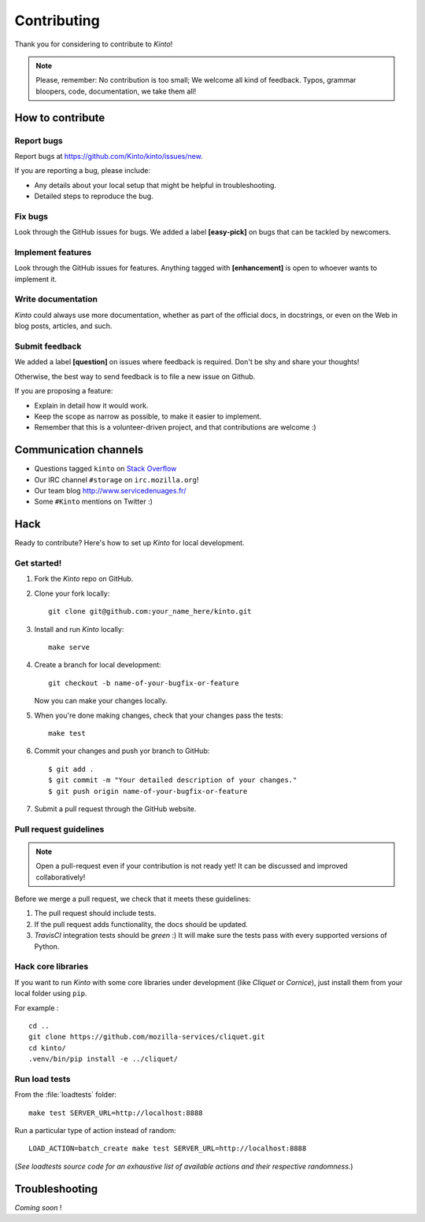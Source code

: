.. _contributing:

Contributing
############

Thank you for considering to contribute to *Kinto*!

.. note::

    Please, remember: No contribution is too small; We welcome all kind of
    feedback. Typos, grammar bloopers, code, documentation, we take them all!


How to contribute
=================

Report bugs
-----------

Report bugs at https://github.com/Kinto/kinto/issues/new.

If you are reporting a bug, please include:

* Any details about your local setup that might be helpful in troubleshooting.
* Detailed steps to reproduce the bug.

Fix bugs
--------

Look through the GitHub issues for bugs. We added a label **[easy-pick]** on bugs
that can be tackled by newcomers.

Implement features
------------------

Look through the GitHub issues for features. Anything tagged with **[enhancement]**
is open to whoever wants to implement it.

Write documentation
-------------------

*Kinto* could always use more documentation, whether as part of the
official docs, in docstrings, or even on the Web in blog posts,
articles, and such.

Submit feedback
---------------

We added a label **[question]** on issues where feedback is required. Don't
be shy and share your thoughts!

Otherwise, the best way to send feedback is to file a new issue on Github.

If you are proposing a feature:

* Explain in detail how it would work.
* Keep the scope as narrow as possible, to make it easier to implement.
* Remember that this is a volunteer-driven project, and that contributions
  are welcome :)


Communication channels
======================

* Questions tagged ``kinto`` on `Stack Overflow <http://stackoverflow.com/questions/tagged/kinto>`_
* Our IRC channel ``#storage`` on ``irc.mozilla.org``!
* Our team blog http://www.servicedenuages.fr/
* Some ``#Kinto`` mentions on Twitter :)


Hack
====

Ready to contribute? Here's how to set up *Kinto* for local development.

Get started!
------------

1. Fork the *Kinto* repo on GitHub.
2. Clone your fork locally::

    git clone git@github.com:your_name_here/kinto.git

3. Install and run *Kinto* locally::

    make serve

4. Create a branch for local development::

    git checkout -b name-of-your-bugfix-or-feature

   Now you can make your changes locally.

5. When you're done making changes, check that your changes pass the tests::

    make test

6. Commit your changes and push yor branch to GitHub::

    $ git add .
    $ git commit -m "Your detailed description of your changes."
    $ git push origin name-of-your-bugfix-or-feature

7. Submit a pull request through the GitHub website.


Pull request guidelines
-----------------------

.. note::

    Open a pull-request even if your contribution is not ready yet! It can
    be discussed and improved collaboratively!

Before we merge a pull request, we check that it meets these guidelines:

1. The pull request should include tests.
2. If the pull request adds functionality, the docs should be updated.
3. *TravisCI* integration tests should be *green* :) It will make sure the tests
   pass with every supported versions of Python.


Hack core libraries
-------------------

If you want to run *Kinto* with some core libraries under development (like *Cliquet* or *Cornice*),
just install them from your local folder using ``pip``.

For example :

::

    cd ..
    git clone https://github.com/mozilla-services/cliquet.git
    cd kinto/
    .venv/bin/pip install -e ../cliquet/


Run load tests
--------------

From the :file:`loadtests` folder:

::

    make test SERVER_URL=http://localhost:8888


Run a particular type of action instead of random:

::

    LOAD_ACTION=batch_create make test SERVER_URL=http://localhost:8888

(*See loadtests source code for an exhaustive list of available actions and
their respective randomness.*)


Troubleshooting
===============

*Coming soon* !
